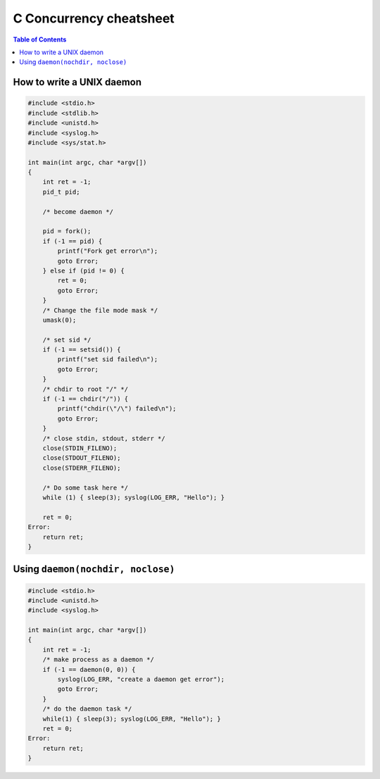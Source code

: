 ========================
C Concurrency cheatsheet
========================

.. contents:: Table of Contents
    :backlinks: none

How to write a UNIX daemon
--------------------------

.. code-block:: c

    #include <stdio.h>
    #include <stdlib.h>
    #include <unistd.h>
    #include <syslog.h>
    #include <sys/stat.h>

    int main(int argc, char *argv[])
    {
        int ret = -1;
        pid_t pid;

        /* become daemon */

        pid = fork();
        if (-1 == pid) {
            printf("Fork get error\n");
            goto Error;
        } else if (pid != 0) {
            ret = 0;
            goto Error;
        }
        /* Change the file mode mask */
        umask(0);

        /* set sid */
        if (-1 == setsid()) {
            printf("set sid failed\n");
            goto Error;
        }
        /* chdir to root "/" */
        if (-1 == chdir("/")) {
            printf("chdir(\"/\") failed\n");
            goto Error;
        }
        /* close stdin, stdout, stderr */
        close(STDIN_FILENO);
        close(STDOUT_FILENO);
        close(STDERR_FILENO);

        /* Do some task here */
        while (1) { sleep(3); syslog(LOG_ERR, "Hello"); }

        ret = 0;
    Error:
        return ret;
    }

Using ``daemon(nochdir, noclose)``
----------------------------------

.. code-block:: c

    #include <stdio.h>
    #include <unistd.h>
    #include <syslog.h>

    int main(int argc, char *argv[])
    {
        int ret = -1;
        /* make process as a daemon */
        if (-1 == daemon(0, 0)) {
            syslog(LOG_ERR, "create a daemon get error");
            goto Error;
        }
        /* do the daemon task */
        while(1) { sleep(3); syslog(LOG_ERR, "Hello"); }
        ret = 0;
    Error:
        return ret;
    }

